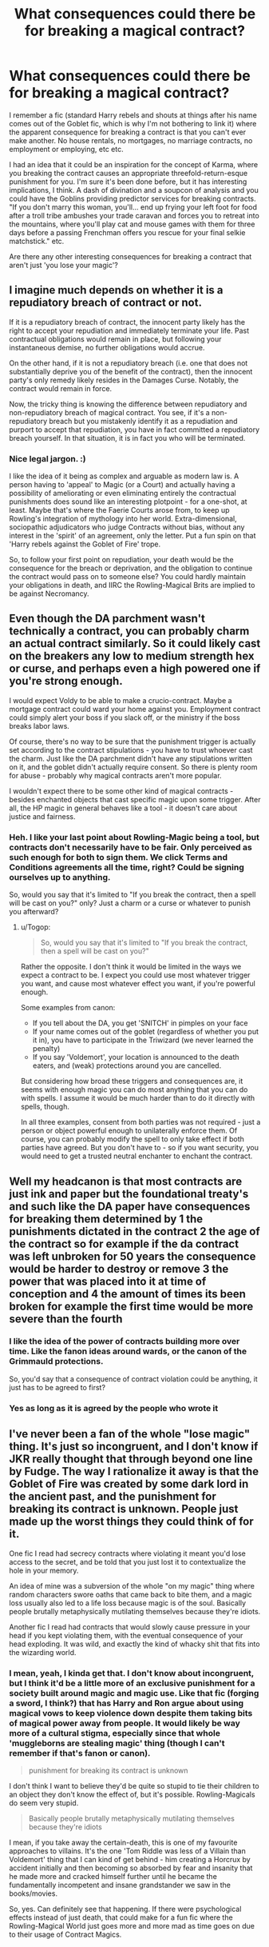 #+TITLE: What consequences could there be for breaking a magical contract?

* What consequences could there be for breaking a magical contract?
:PROPERTIES:
:Author: Avalon1632
:Score: 6
:DateUnix: 1579450679.0
:DateShort: 2020-Jan-19
:FlairText: Discussion
:END:
I remember a fic (standard Harry rebels and shouts at things after his name comes out of the Goblet fic, which is why I'm not bothering to link it) where the apparent consequence for breaking a contract is that you can't ever make another. No house rentals, no mortgages, no marriage contracts, no employment or employing, etc etc.

I had an idea that it could be an inspiration for the concept of Karma, where you breaking the contract causes an appropriate threefold-return-esque punishment for you. I'm sure it's been done before, but it has interesting implications, I think. A dash of divination and a soupcon of analysis and you could have the Goblins providing predictor services for breaking contracts. "If you don't marry this woman, you'll... end up frying your left foot for food after a troll tribe ambushes your trade caravan and forces you to retreat into the mountains, where you'll play cat and mouse games with them for three days before a passing Frenchman offers you rescue for your final selkie matchstick." etc.

Are there any other interesting consequences for breaking a contract that aren't just 'you lose your magic'?


** I imagine much depends on whether it is a repudiatory breach of contract or not.

If it is a repudiatory breach of contract, the innocent party likely has the right to accept your repudiation and immediately terminate your life. Past contractual obligations would remain in place, but following your instantaneous demise, no further obligations would accrue.

On the other hand, if it is not a repudiatory breach (i.e. one that does not substantially deprive you of the benefit of the contract), then the innocent party's only remedy likely resides in the Damages Curse. Notably, the contract would remain in force.

Now, the tricky thing is knowing the difference between repudiatory and non-repudiatory breach of magical contract. You see, if it's a non-repudiatory breach but you mistakenly identify it as a repudiation and purport to accept that repudiation, you have in fact committed a repudiatory breach yourself. In that situation, it is in fact you who will be terminated.
:PROPERTIES:
:Author: Taure
:Score: 5
:DateUnix: 1579462276.0
:DateShort: 2020-Jan-19
:END:

*** Nice legal jargon. :)

I like the idea of it being as complex and arguable as modern law is. A person having to 'appeal' to Magic (or a Court) and actually having a possibility of ameliorating or even eliminating entirely the contractual punishments does sound like an interesting plotpoint - for a one-shot, at least. Maybe that's where the Faerie Courts arose from, to keep up Rowling's integration of mythology into her world. Extra-dimensional, sociopathic adjudicators who judge Contracts without bias, without any interest in the 'spirit' of an agreement, only the letter. Put a fun spin on that 'Harry rebels against the Goblet of Fire' trope.

So, to follow your first point on repudiation, your death would be the consequence for the breach or deprivation, and the obligation to continue the contract would pass on to someone else? You could hardly maintain your obligations in death, and IIRC the Rowling-Magical Brits are implied to be against Necromancy.
:PROPERTIES:
:Author: Avalon1632
:Score: 1
:DateUnix: 1579518744.0
:DateShort: 2020-Jan-20
:END:


** Even though the DA parchment wasn't technically a contract, you can probably charm an actual contract similarly. So it could likely cast on the breakers any low to medium strength hex or curse, and perhaps even a high powered one if you're strong enough.

I would expect Voldy to be able to make a crucio-contract. Maybe a mortgage contract could ward your home against you. Employment contract could simply alert your boss if you slack off, or the ministry if the boss breaks labor laws.

Of course, there's no way to be sure that the punishment trigger is actually set according to the contract stipulations - you have to trust whoever cast the charm. Just like the DA parchment didn't have any stipulations written on it, and the goblet didn't actually require consent. So there is plenty room for abuse - probably why magical contracts aren't more popular.

I wouldn't expect there to be some other kind of magical contracts - besides enchanted objects that cast specific magic upon some trigger. After all, the HP magic in general behaves like a tool - it doesn't care about justice and fairness.
:PROPERTIES:
:Author: Togop
:Score: 2
:DateUnix: 1579464166.0
:DateShort: 2020-Jan-19
:END:

*** Heh. I like your last point about Rowling-Magic being a tool, but contracts don't necessarily have to be fair. Only perceived as such enough for both to sign them. We click Terms and Conditions agreements all the time, right? Could be signing ourselves up to anything.

So, would you say that it's limited to "If you break the contract, then a spell will be cast on you?" only? Just a charm or a curse or whatever to punish you afterward?
:PROPERTIES:
:Author: Avalon1632
:Score: 1
:DateUnix: 1579518166.0
:DateShort: 2020-Jan-20
:END:

**** u/Togop:
#+begin_quote
  So, would you say that it's limited to "If you break the contract, then a spell will be cast on you?"
#+end_quote

Rather the opposite. I don't think it would be limited in the ways we expect a contract to be. I expect you could use most whatever trigger you want, and cause most whatever effect you want, if you're powerful enough.

Some examples from canon:

- If you tell about the DA, you get 'SNITCH' in pimples on your face
- If your name comes out of the goblet (regardless of whether you put it in), you have to participate in the Triwizard (we never learned the penalty)
- If you say 'Voldemort', your location is announced to the death eaters, and (weak) protections around you are cancelled.

But considering how broad these triggers and consequences are, it seems with enough magic you can do most anything that you can do with spells. I assume it would be much harder than to do it directly with spells, though.

In all three examples, consent from both parties was not required - just a person or object powerful enough to unilaterally enforce them. Of course, you can probably modify the spell to only take effect if both parties have agreed. But you don't have to - so if you want security, you would need to get a trusted neutral enchanter to enchant the contract.
:PROPERTIES:
:Author: Togop
:Score: 1
:DateUnix: 1579520547.0
:DateShort: 2020-Jan-20
:END:


** Well my headcanon is that most contracts are just ink and paper but the foundational treaty's and such like the DA paper have consequences for breaking them determined by 1 the punishments dictated in the contract 2 the age of the contract so for example if the da contract was left unbroken for 50 years the consequence would be harder to destroy or remove 3 the power that was placed into it at time of conception and 4 the amount of times its been broken for example the first time would be more severe than the fourth
:PROPERTIES:
:Author: khorbac
:Score: 1
:DateUnix: 1579478939.0
:DateShort: 2020-Jan-20
:END:

*** I like the idea of the power of contracts building more over time. Like the fanon ideas around wards, or the canon of the Grimmauld protections.

So, you'd say that a consequence of contract violation could be anything, it just has to be agreed to first?
:PROPERTIES:
:Author: Avalon1632
:Score: 2
:DateUnix: 1579517993.0
:DateShort: 2020-Jan-20
:END:


*** Yes as long as it is agreed by the people who wrote it
:PROPERTIES:
:Author: khorbac
:Score: 1
:DateUnix: 1579544151.0
:DateShort: 2020-Jan-20
:END:


** I've never been a fan of the whole "lose magic" thing. It's just so incongruent, and I don't know if JKR really thought that through beyond one line by Fudge. The way I rationalize it away is that the Goblet of Fire was created by some dark lord in the ancient past, and the punishment for breaking its contract is unknown. People just made up the worst things they could think of for it.

One fic I read had secrecy contracts where violating it meant you'd lose access to the secret, and be told that you just lost it to contextualize the hole in your memory.

An idea of mine was a subversion of the whole "on my magic" thing where random characters swore oaths that came back to bite them, and a magic loss usually also led to a life loss because magic is of the soul. Basically people brutally metaphysically mutilating themselves because they're idiots.

Another fic I read had contracts that would slowly cause pressure in your head if you kept violating them, with the eventual consequence of your head exploding. It was wild, and exactly the kind of whacky shit that fits into the wizarding world.
:PROPERTIES:
:Author: Uncommonality
:Score: 1
:DateUnix: 1584089666.0
:DateShort: 2020-Mar-13
:END:

*** I mean, yeah, I kinda get that. I don't know about incongruent, but I think it'd be a little more of an exclusive punishment for a society built around magic and magic use. Like that fic (forging a sword, I think?) that has Harry and Ron argue about using magical vows to keep violence down despite them taking bits of magical power away from people. It would likely be way more of a cultural stigma, especially since that whole 'muggleborns are stealing magic' thing (though I can't remember if that's fanon or canon).

#+begin_quote
  punishment for breaking its contract is unknown
#+end_quote

I don't think I want to believe they'd be quite so stupid to tie their children to an object they don't know the effect of, but it's possible. Rowling-Magicals do seem very stupid.

#+begin_quote
  Basically people brutally metaphysically mutilating themselves because they're idiots
#+end_quote

I mean, if you take away the certain-death, this is one of my favourite approaches to villains. It's the one 'Tom Riddle was less of a Villain than Voldemort' thing that I can kind of get behind - him creating a Horcrux by accident initially and then becoming so absorbed by fear and insanity that he made more and cracked himself further until he became the fundamentally incompetent and insane grandstander we saw in the books/movies.

So, yes. Can definitely see that happening. If there were psychological effects instead of just death, that could make for a fun fic where the Rowling-Magical World just goes more and more mad as time goes on due to their usage of Contract Magics.
:PROPERTIES:
:Author: Avalon1632
:Score: 1
:DateUnix: 1584356887.0
:DateShort: 2020-Mar-16
:END:
